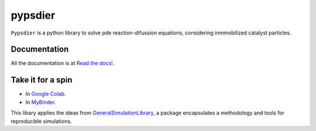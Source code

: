 pypsdier
===========================

``Pypsdier`` is a python library to solve 
pde reaction-difussion equations, 
considering inmmobilized catalyst particles.

Documentation
-----------------------------------

All the documentation is at `Read the docs! <https://pypsdier.readthedocs.io/en/latest/>`_.


Take it for a spin
--------------------

* In `Google Colab <https://htmlpreview.github.io/?https://github.com/sebastiandres/pypsdier/blob/master/demo/colab_test.html>`_.

* In `MyBinder <https://htmlpreview.github.io/?https://github.com/sebastiandres/pypsdier/blob/master/demo/binder_test.html>`_.


This libary applies the ideas from `GeneralSimulationLibrary <https://readthedocs.org/projects/generalsimulationlibrary/>`_, 
a package encapsulates a methodology and tools for reproducible simulations.